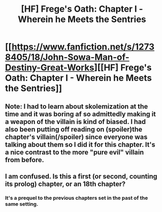 #+TITLE: [HF] Frege's Oath: Chapter I - Wherein he Meets the Sentries

* [[https://www.fanfiction.net/s/12738405/18/John-Sowa-Man-of-Destiny-Great-Works][[HF] Frege's Oath: Chapter I - Wherein he Meets the Sentries]]
:PROPERTIES:
:Author: blak11
:Score: 2
:DateUnix: 1539698259.0
:DateShort: 2018-Oct-16
:END:

** Note: I had to learn about skolemization at the time and it was boring af so admittedly making it a weapon of the villain is kind of biased. I had also been putting off reading on (spoiler)the chapter's villain(/spoiler) since everyone was talking about them so I did it for this chapter. It's a nice contrast to the more "pure evil" villain from before.
:PROPERTIES:
:Author: blak11
:Score: 2
:DateUnix: 1539798976.0
:DateShort: 2018-Oct-17
:END:


** I am confused. Is this a first (or second, counting its prolog) chapter, or an 18th chapter?
:PROPERTIES:
:Author: sparr
:Score: 1
:DateUnix: 1539811127.0
:DateShort: 2018-Oct-18
:END:

*** It's a prequel to the previous chapters set in the past of the same setting.
:PROPERTIES:
:Author: blak11
:Score: 1
:DateUnix: 1539828710.0
:DateShort: 2018-Oct-18
:END:

